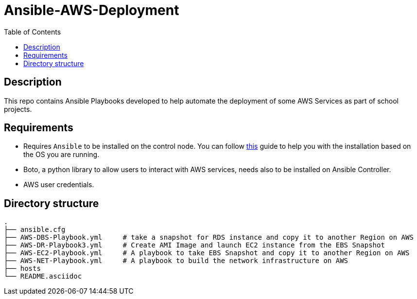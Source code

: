 :toc:
:toclevels: 6

= Ansible-AWS-Deployment


toc::[]

== Description

This repo contains Ansible Playbooks developed to help automate the deployment of some AWS Services as part of school projects.

== Requirements

* Requires `Ansible` to be installed on the control node. You can follow https://docs.ansible.com/ansible/latest/installation_guide/intro_installation.html[this] guide to help you with the installation based on the OS you are running.

* Boto, a python library to allow users to interact with AWS services, needs also to be installed on Ansible Controller.

* AWS user credentials.

== Directory structure

[,yaml]
----

.
├── ansible.cfg
├── AWS-DBS-Playbook.yml     # take a snapshot for RDS instance and copy it to another Region on AWS
├── AWS-DR-Playbook3.yml     # Create AMI Image and launch EC2 instance from the EBS Snapshot
├── AWS-EC2-Playbook.yml     # A playbook to take EBS Snapshot and copy it to another Region on AWS
├── AWS-NET-Playbook.yml     # A playbook to build the network infrastructure on AWS
├── hosts
└── README.asciidoc

----
